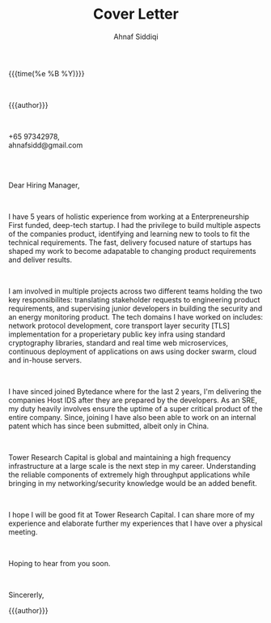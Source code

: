 #+TITLE: Cover Letter
#+AUTHOR: Ahnaf Siddiqi
#+HTML_HEAD: <link rel="stylesheet" type="text/css" href="../static/css/cover.css" />
#+HTML_HEAD_EXTRA: <link rel="stylesheet" href="https://fonts.googleapis.com/css?family=Open+Sans">
#+HTML_DOCTYPE: html5
#+OPTIONS: title:nil toc:nil num:nil html-postamble:nil html-preamble:nil html-style:nil html-scripts:nil
#+STARTUP: content
#+macro: break @@html:<br/>@@
#+macro: address @@html:<p>$1,<br/>$2, $3@@
#+macro: header @@html:<p>$1,<br/>$2@@
#+macro: company @@html:<span>Tower Research Capital</span>@@

{{{time(%e %B %Y)}}}

{{{break}}}

{{{author}}}
# {{{address(10C Bendemeer Road, Singapore, 333010.)}}}

{{{break}}}

{{{header(+65 97342978, ahnafsidd@gmail.com)}}}

{{{break}}}
{{{break}}}

Dear Hiring Manager,

{{{break}}}

I have 5 years of holistic experience from working at a Enterpreneurship First
funded, deep-tech startup. I had the privilege to build multiple aspects of
the companies product, identifying and learning new to tools to fit the
technical requirements. The fast, delivery focused nature of startups has
shaped my work to become adapatable to changing product requirements and
deliver results.

{{{break}}}

I am involved in multiple projects across two different teams holding the two
key responsibilites: translating stakeholder requests to engineering product
requirements, and supervising junior developers in building the security and
an energy monitoring product. The tech domains I have worked on includes:
network protocol development, core transport layer security [TLS]
implementation for a properietary public key infra using standard cryptography
libraries, standard and real time web microservices, continuous deployment of
applications on aws using docker swarm, cloud and in-house servers.

{{{break}}}

I have sinced joined Bytedance where for the last 2 years, I'm delivering the
companies Host IDS after they are prepared by the developers. As an SRE, my
duty heavily involves ensure the uptime of a super critical product of the
entire company. Since, joining I have also been able to work on an internal
patent which has since been submitted, albeit only in China.

{{{break}}}
 
{{{company}}} is global and maintaining a high frequency infrastructure at a
large scale is the next step in my career. Understanding the reliable
components of extremely high throughput applications while bringing in my
networking/security knowledge would be an added benefit.

{{{break}}}

I hope I will be good fit at {{{company}}}. I can share more of my experience
and elaborate further my experiences that I have over a physical meeting.

{{{break}}}

Hoping to hear from you soon.


{{{break}}}

Sincererly, 

{{{author}}}
